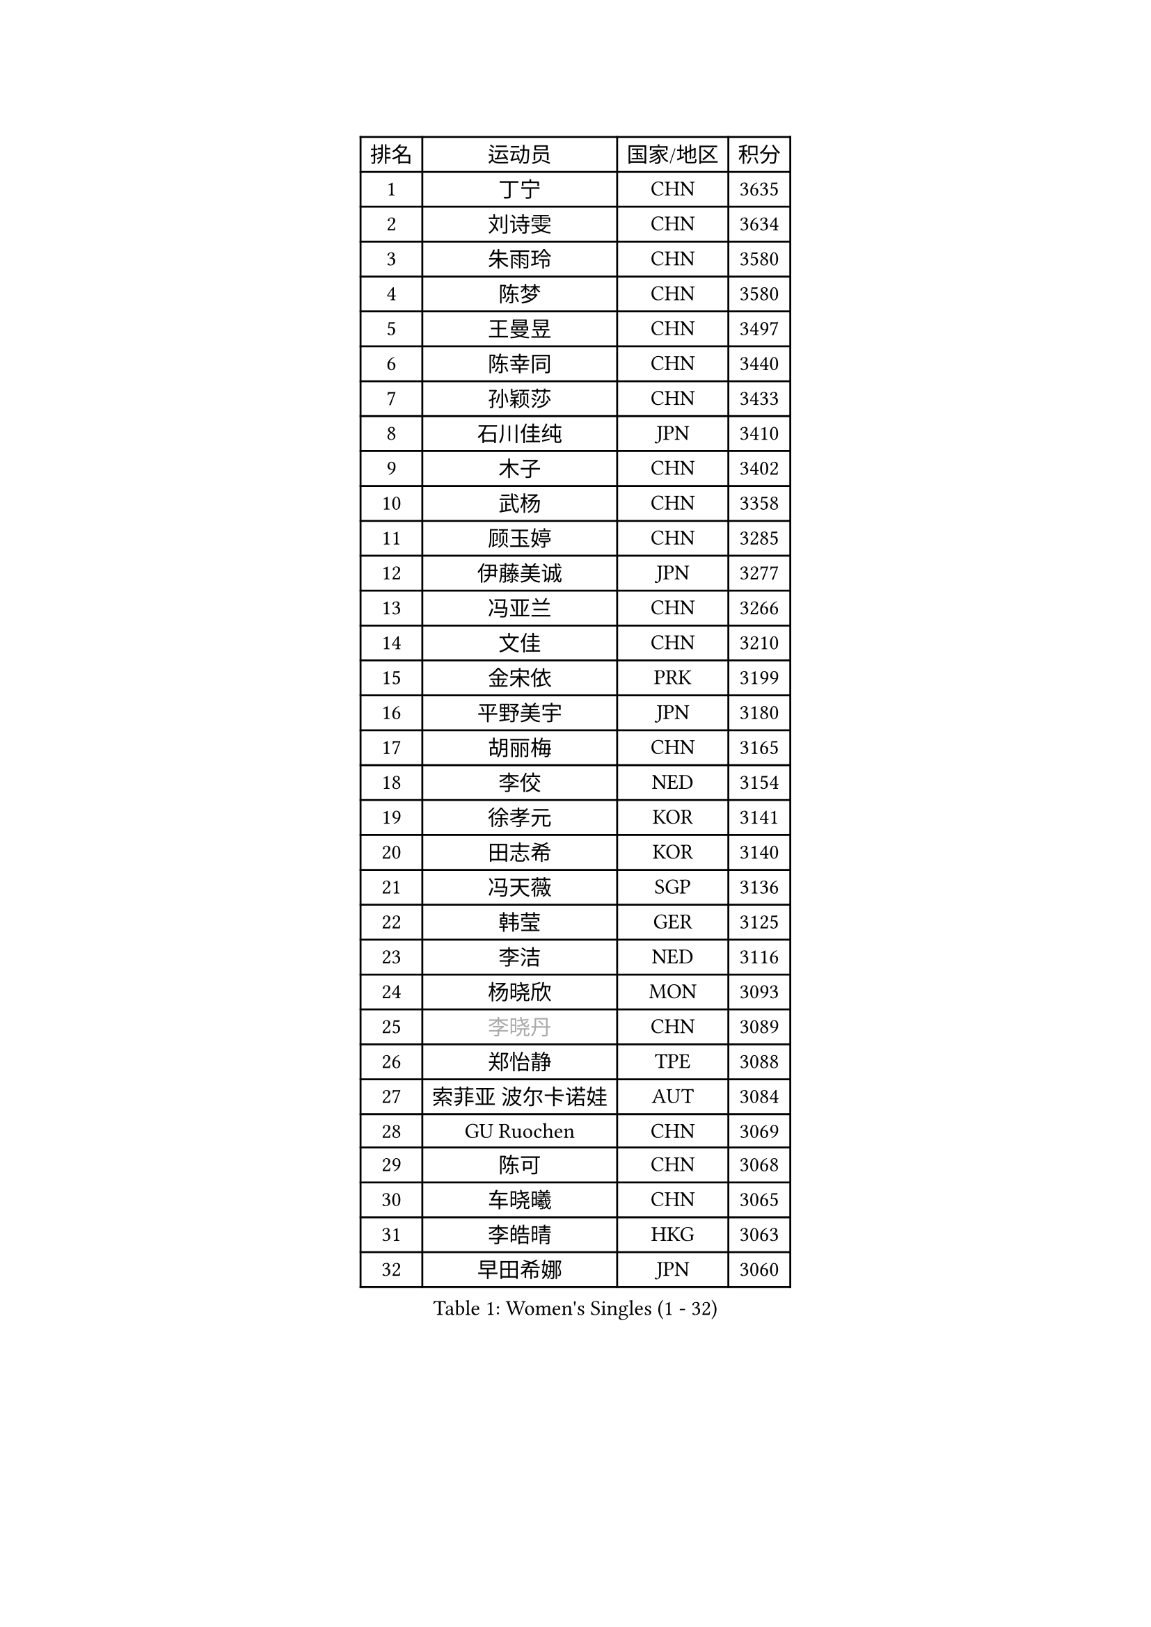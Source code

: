 
#set text(font: ("Courier New", "NSimSun"))
#figure(
  caption: "Women's Singles (1 - 32)",
    table(
      columns: 4,
      [排名], [运动员], [国家/地区], [积分],
      [1], [丁宁], [CHN], [3635],
      [2], [刘诗雯], [CHN], [3634],
      [3], [朱雨玲], [CHN], [3580],
      [4], [陈梦], [CHN], [3580],
      [5], [王曼昱], [CHN], [3497],
      [6], [陈幸同], [CHN], [3440],
      [7], [孙颖莎], [CHN], [3433],
      [8], [石川佳纯], [JPN], [3410],
      [9], [木子], [CHN], [3402],
      [10], [武杨], [CHN], [3358],
      [11], [顾玉婷], [CHN], [3285],
      [12], [伊藤美诚], [JPN], [3277],
      [13], [冯亚兰], [CHN], [3266],
      [14], [文佳], [CHN], [3210],
      [15], [金宋依], [PRK], [3199],
      [16], [平野美宇], [JPN], [3180],
      [17], [胡丽梅], [CHN], [3165],
      [18], [李佼], [NED], [3154],
      [19], [徐孝元], [KOR], [3141],
      [20], [田志希], [KOR], [3140],
      [21], [冯天薇], [SGP], [3136],
      [22], [韩莹], [GER], [3125],
      [23], [李洁], [NED], [3116],
      [24], [杨晓欣], [MON], [3093],
      [25], [#text(gray, "李晓丹")], [CHN], [3089],
      [26], [郑怡静], [TPE], [3088],
      [27], [索菲亚 波尔卡诺娃], [AUT], [3084],
      [28], [GU Ruochen], [CHN], [3069],
      [29], [陈可], [CHN], [3068],
      [30], [车晓曦], [CHN], [3065],
      [31], [李皓晴], [HKG], [3063],
      [32], [早田希娜], [JPN], [3060],
    )
  )#pagebreak()

#set text(font: ("Courier New", "NSimSun"))
#figure(
  caption: "Women's Singles (33 - 64)",
    table(
      columns: 4,
      [排名], [运动员], [国家/地区], [积分],
      [33], [梁夏银], [KOR], [3059],
      [34], [#text(gray, "金景娥")], [KOR], [3057],
      [35], [王艺迪], [CHN], [3034],
      [36], [李倩], [POL], [3021],
      [37], [桥本帆乃香], [JPN], [3019],
      [38], [佩特丽莎 索尔佳], [GER], [3017],
      [39], [MONTEIRO DODEAN Daniela], [ROU], [3017],
      [40], [单晓娜], [GER], [3017],
      [41], [陈思羽], [TPE], [3012],
      [42], [佐藤瞳], [JPN], [3006],
      [43], [刘佳], [AUT], [3006],
      [44], [张蔷], [CHN], [2999],
      [45], [侯美玲], [TUR], [2998],
      [46], [伊丽莎白 萨玛拉], [ROU], [2995],
      [47], [曾尖], [SGP], [2991],
      [48], [傅玉], [POR], [2991],
      [49], [芝田沙季], [JPN], [2983],
      [50], [张瑞], [CHN], [2978],
      [51], [森樱], [JPN], [2971],
      [52], [安藤南], [JPN], [2968],
      [53], [#text(gray, "帖雅娜")], [HKG], [2966],
      [54], [#text(gray, "SHENG Dandan")], [CHN], [2961],
      [55], [何卓佳], [CHN], [2961],
      [56], [加藤美优], [JPN], [2960],
      [57], [EKHOLM Matilda], [SWE], [2958],
      [58], [杜凯琹], [HKG], [2957],
      [59], [于梦雨], [SGP], [2955],
      [60], [伯纳黛特 斯佐科斯], [ROU], [2944],
      [61], [GRZYBOWSKA-FRANC Katarzyna], [POL], [2938],
      [62], [LIU Xi], [CHN], [2938],
      [63], [#text(gray, "姜华珺")], [HKG], [2927],
      [64], [浜本由惟], [JPN], [2923],
    )
  )#pagebreak()

#set text(font: ("Courier New", "NSimSun"))
#figure(
  caption: "Women's Singles (65 - 96)",
    table(
      columns: 4,
      [排名], [运动员], [国家/地区], [积分],
      [65], [LANG Kristin], [GER], [2916],
      [66], [刘高阳], [CHN], [2907],
      [67], [POTA Georgina], [HUN], [2892],
      [68], [长崎美柚], [JPN], [2892],
      [69], [崔孝珠], [KOR], [2890],
      [70], [#text(gray, "SONG Maeum")], [KOR], [2884],
      [71], [CHA Hyo Sim], [PRK], [2881],
      [72], [倪夏莲], [LUX], [2878],
      [73], [NG Wing Nam], [HKG], [2872],
      [74], [MATSUZAWA Marina], [JPN], [2869],
      [75], [HAPONOVA Hanna], [UKR], [2854],
      [76], [李佳燚], [CHN], [2853],
      [77], [LEE Zion], [KOR], [2849],
      [78], [#text(gray, "CHOI Moonyoung")], [KOR], [2844],
      [79], [PESOTSKA Margaryta], [UKR], [2841],
      [80], [SOO Wai Yam Minnie], [HKG], [2841],
      [81], [李芬], [SWE], [2836],
      [82], [WINTER Sabine], [GER], [2833],
      [83], [SAWETTABUT Suthasini], [THA], [2832],
      [84], [MIKHAILOVA Polina], [RUS], [2832],
      [85], [孙铭阳], [CHN], [2825],
      [86], [SHAO Jieni], [POR], [2820],
      [87], [森田美咲], [JPN], [2816],
      [88], [EERLAND Britt], [NED], [2815],
      [89], [刘斐], [CHN], [2810],
      [90], [#text(gray, "VACENOVSKA Iveta")], [CZE], [2808],
      [91], [PARTYKA Natalia], [POL], [2807],
      [92], [张默], [CAN], [2798],
      [93], [MAEDA Miyu], [JPN], [2796],
      [94], [HUANG Yi-Hua], [TPE], [2796],
      [95], [ZHOU Yihan], [SGP], [2795],
      [96], [MORIZONO Mizuki], [JPN], [2763],
    )
  )#pagebreak()

#set text(font: ("Courier New", "NSimSun"))
#figure(
  caption: "Women's Singles (97 - 128)",
    table(
      columns: 4,
      [排名], [运动员], [国家/地区], [积分],
      [97], [BATRA Manika], [IND], [2760],
      [98], [BILENKO Tetyana], [UKR], [2757],
      [99], [维多利亚 帕芙洛维奇], [BLR], [2751],
      [100], [妮娜 米特兰姆], [GER], [2748],
      [101], [#text(gray, "RI Mi Gyong")], [PRK], [2744],
      [102], [KATO Kyoka], [JPN], [2732],
      [103], [LIN Chia-Hui], [TPE], [2729],
      [104], [阿德里安娜 迪亚兹], [PUR], [2715],
      [105], [LIN Ye], [SGP], [2713],
      [106], [SHIOMI Maki], [JPN], [2711],
      [107], [CHENG Hsien-Tzu], [TPE], [2705],
      [108], [VOROBEVA Olga], [RUS], [2695],
      [109], [PRIVALOVA Alexandra], [BLR], [2684],
      [110], [木原美悠], [JPN], [2679],
      [111], [ERDELJI Anamaria], [SRB], [2666],
      [112], [PASKAUSKIENE Ruta], [LTU], [2661],
      [113], [SABITOVA Valentina], [RUS], [2648],
      [114], [KHETKHUAN Tamolwan], [THA], [2638],
      [115], [LEE Eunhye], [KOR], [2638],
      [116], [MATELOVA Hana], [CZE], [2635],
      [117], [BALAZOVA Barbora], [SVK], [2634],
      [118], [NOSKOVA Yana], [RUS], [2624],
      [119], [XIAO Maria], [ESP], [2620],
      [120], [SO Eka], [JPN], [2617],
      [121], [LAY Jian Fang], [AUS], [2617],
      [122], [#text(gray, "TIKHOMIROVA Anna")], [RUS], [2614],
      [123], [CHOE Hyon Hwa], [PRK], [2612],
      [124], [KULIKOVA Olga], [RUS], [2611],
      [125], [JUNG Yumi], [KOR], [2611],
      [126], [CIOBANU Irina], [ROU], [2607],
      [127], [GRUNDISCH Carole], [FRA], [2604],
      [128], [YOON Hyobin], [KOR], [2600],
    )
  )